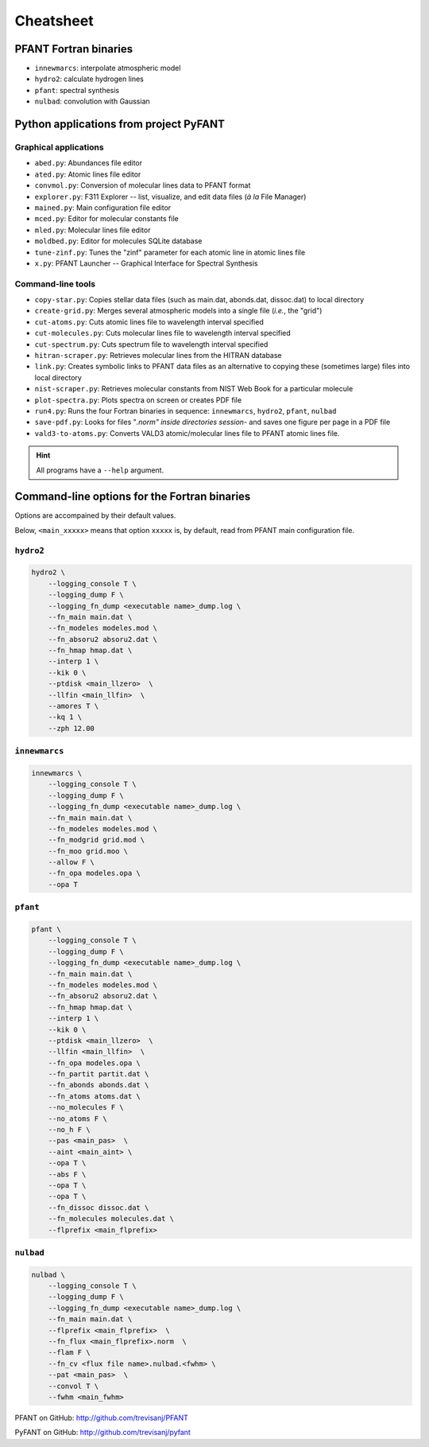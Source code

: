 Cheatsheet
==========

PFANT Fortran binaries
----------------------

* ``innewmarcs``: interpolate atmospheric model
* ``hydro2``: calculate hydrogen lines
* ``pfant``: spectral synthesis
* ``nulbad``: convolution with Gaussian

Python applications from project PyFANT
---------------------------------------

Graphical applications
~~~~~~~~~~~~~~~~~~~~~~

* ``abed.py``: Abundances file editor
* ``ated.py``: Atomic lines file editor
* ``convmol.py``: Conversion of molecular lines data to PFANT format
* ``explorer.py``: F311 Explorer -- list, visualize, and edit data files (*à la* File Manager)
* ``mained.py``: Main configuration file editor
* ``mced.py``: Editor for molecular constants file
* ``mled.py``: Molecular lines file editor
* ``moldbed.py``: Editor for molecules SQLite database
* ``tune-zinf.py``: Tunes the "zinf" parameter for each atomic line in atomic lines file
* ``x.py``: PFANT Launcher -- Graphical Interface for Spectral Synthesis

Command-line tools
~~~~~~~~~~~~~~~~~~

* ``copy-star.py``: Copies stellar data files (such as main.dat, abonds.dat, dissoc.dat) to local directory
* ``create-grid.py``: Merges several atmospheric models into a single file (*i.e.*, the "grid")
* ``cut-atoms.py``: Cuts atomic lines file to wavelength interval specified
* ``cut-molecules.py``: Cuts molecular lines file to wavelength interval specified
* ``cut-spectrum.py``: Cuts spectrum file to wavelength interval specified
* ``hitran-scraper.py``: Retrieves molecular lines from the HITRAN database
* ``link.py``: Creates symbolic links to PFANT data files as an alternative to copying these (sometimes large) files into local directory
* ``nist-scraper.py``: Retrieves molecular constants from NIST Web Book for a particular molecule
* ``plot-spectra.py``: Plots spectra on screen or creates PDF file
* ``run4.py``: Runs the four Fortran binaries in sequence: ``innewmarcs``, ``hydro2``, ``pfant``, ``nulbad``
* ``save-pdf.py``: Looks for files "*.norm" inside directories session-* and saves one figure per page in a PDF file
* ``vald3-to-atoms.py``: Converts VALD3 atomic/molecular lines file to PFANT atomic lines file.

.. hint:: All programs have a ``--help`` argument.


Command-line options for the Fortran binaries
---------------------------------------------

Options are accompained by their default values.

Below, ``<main_xxxxx>`` means that option ``xxxxx`` is, by default, read from PFANT main configuration file.

``hydro2``
~~~~~~~~~~

.. code:: shell

    hydro2 \
        --logging_console T \
        --logging_dump F \
        --logging_fn_dump <executable name>_dump.log \
        --fn_main main.dat \
        --fn_modeles modeles.mod \
        --fn_absoru2 absoru2.dat \
        --fn_hmap hmap.dat \
        --interp 1 \
        --kik 0 \
        --ptdisk <main_llzero>  \
        --llfin <main_llfin>  \
        --amores T \
        --kq 1 \
        --zph 12.00

``innewmarcs``
~~~~~~~~~~~~~~

.. code:: shell

    innewmarcs \
        --logging_console T \
        --logging_dump F \
        --logging_fn_dump <executable name>_dump.log \
        --fn_main main.dat \
        --fn_modeles modeles.mod \
        --fn_modgrid grid.mod \
        --fn_moo grid.moo \
        --allow F \
        --fn_opa modeles.opa \
        --opa T

``pfant``
~~~~~~~~~

.. code:: shell

    pfant \
        --logging_console T \
        --logging_dump F \
        --logging_fn_dump <executable name>_dump.log \
        --fn_main main.dat \
        --fn_modeles modeles.mod \
        --fn_absoru2 absoru2.dat \
        --fn_hmap hmap.dat \
        --interp 1 \
        --kik 0 \
        --ptdisk <main_llzero>  \
        --llfin <main_llfin>  \
        --fn_opa modeles.opa \
        --fn_partit partit.dat \
        --fn_abonds abonds.dat \
        --fn_atoms atoms.dat \
        --no_molecules F \
        --no_atoms F \
        --no_h F \
        --pas <main_pas>  \
        --aint <main_aint> \
        --opa T \
        --abs F \
        --opa T \
        --opa T \
        --fn_dissoc dissoc.dat \
        --fn_molecules molecules.dat \
        --flprefix <main_flprefix>

``nulbad``
~~~~~~~~~~

.. code:: shell

    nulbad \
        --logging_console T \
        --logging_dump F \
        --logging_fn_dump <executable name>_dump.log \
        --fn_main main.dat \
        --flprefix <main_flprefix>  \
        --fn_flux <main_flprefix>.norm  \
        --flam F \
        --fn_cv <flux file name>.nulbad.<fwhm> \
        --pat <main_pas>  \
        --convol T \
        --fwhm <main_fwhm>


PFANT on GitHub: http://github.com/trevisanj/PFANT

PyFANT on GitHub: http://github.com/trevisanj/pyfant